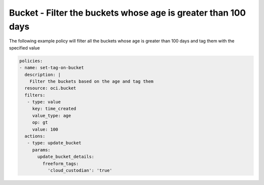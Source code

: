 .. _bucketagestorage:

Bucket - Filter the buckets whose age is greater than 100 days
==============================================================

The following example policy will filter all the buckets whose age is greater than 100 days and tag them with the specified value

.. code-block:: yaml

    policies:
    - name: set-tag-on-bucket
      description: |
        Filter the buckets based on the age and tag them
      resource: oci.bucket
      filters:
       - type: value
         key: time_created
         value_type: age
         op: gt
         value: 100
      actions:
       - type: update_bucket
         params:
           update_bucket_details:
             freeform_tags:
               'cloud_custodian': 'true'
